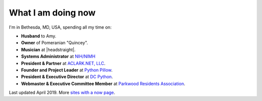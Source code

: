 What I am doing now
===================

I'm in Bethesda, MD, USA, spending all my time on: 

.. https://stackoverflow.com/a/11718325/185820



- **Husband** to Amy.
- **Owner** of Pomeranian "Quincey".
- **Musician** at |headstraight|.
- **Systems Administrator** at `NIH/NIMH <https://www.nimh.nih.gov/research/research-conducted-at-nimh/research-areas/research-support-services/nif/index.shtml>`_
- **President & Partner** at `ACLARK.NET, LLC <http://aclark.net>`_.
- **Founder and Project Leader** at `Python Pillow <https://tidelift.com/subscription/pkg/pypi-pillow>`_.
- **President & Executive Director** at `DC Python <http://dcpython.org>`_.
- **Webmaster & Executive Committee Member** at `Parkwood Residents Association <http://parkwoodresidents.org>`_.

Last updated April 2019. More `sites with a now page <https://nownownow.com>`_.

.. |headstraight| raw:: html

    <a href="http://headstraight.net" target="_blank">Headstraight</a>
